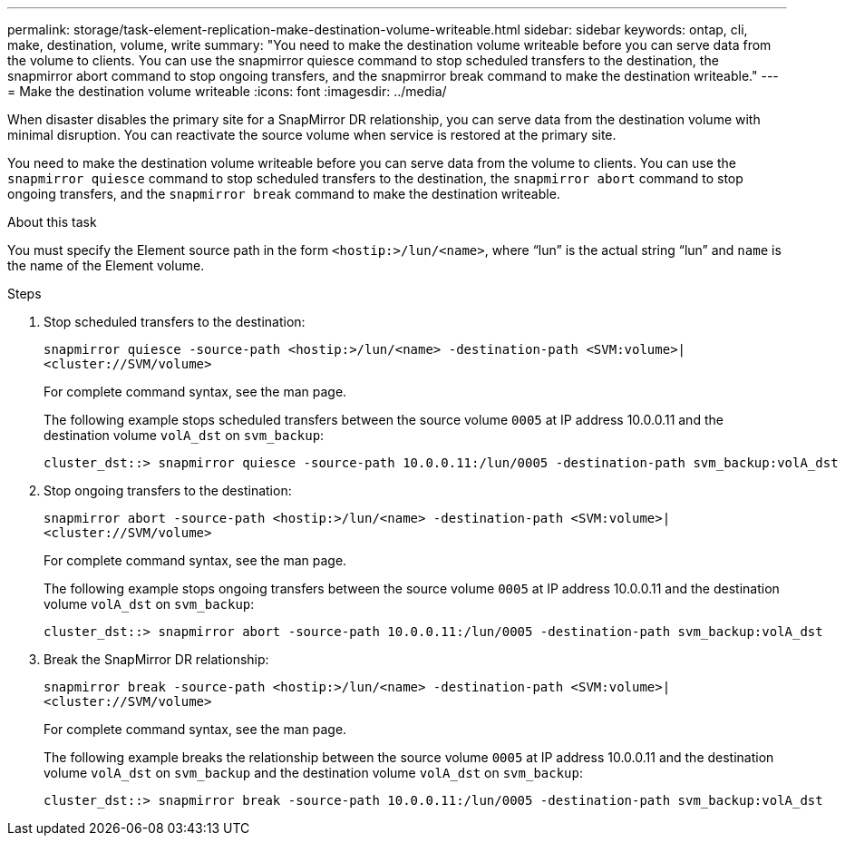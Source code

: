 ---
permalink: storage/task-element-replication-make-destination-volume-writeable.html
sidebar: sidebar
keywords: ontap, cli, make, destination, volume, write
summary: "You need to make the destination volume writeable before you can serve data from the volume to clients. You can use the snapmirror quiesce command to stop scheduled transfers to the destination, the snapmirror abort command to stop ongoing transfers, and the snapmirror break command to make the destination writeable."
---
= Make the destination volume writeable
:icons: font
:imagesdir: ../media/

[.lead]
When disaster disables the primary site for a SnapMirror DR relationship, you can serve data from the destination volume with minimal disruption. You can reactivate the source volume when service is restored at the primary site.

You need to make the destination volume writeable before you can serve data from the volume to clients. You can use the `snapmirror quiesce` command to stop scheduled transfers to the destination, the `snapmirror abort` command to stop ongoing transfers, and the `snapmirror break` command to make the destination writeable.

.About this task

You must specify the Element source path in the form `<hostip:>/lun/<name>`, where "`lun`" is the actual string "`lun`" and `name` is the name of the Element volume.

.Steps

. Stop scheduled transfers to the destination:
+
`snapmirror quiesce -source-path <hostip:>/lun/<name> -destination-path <SVM:volume>|<cluster://SVM/volume>`
+
For complete command syntax, see the man page.
+
The following example stops scheduled transfers between the source volume `0005` at IP address 10.0.0.11 and the destination volume `volA_dst` on `svm_backup`:
+
----
cluster_dst::> snapmirror quiesce -source-path 10.0.0.11:/lun/0005 -destination-path svm_backup:volA_dst
----

. Stop ongoing transfers to the destination:
+
`snapmirror abort -source-path <hostip:>/lun/<name> -destination-path <SVM:volume>|<cluster://SVM/volume>`
+
For complete command syntax, see the man page.
+
The following example stops ongoing transfers between the source volume `0005` at IP address 10.0.0.11 and the destination volume `volA_dst` on `svm_backup`:
+
----
cluster_dst::> snapmirror abort -source-path 10.0.0.11:/lun/0005 -destination-path svm_backup:volA_dst
----

. Break the SnapMirror DR relationship:
+
`snapmirror break -source-path <hostip:>/lun/<name> -destination-path <SVM:volume>|<cluster://SVM/volume>`
+
For complete command syntax, see the man page.
+
The following example breaks the relationship between the source volume `0005` at IP address 10.0.0.11 and the destination volume `volA_dst` on `svm_backup` and the destination volume `volA_dst` on `svm_backup`:
+
----
cluster_dst::> snapmirror break -source-path 10.0.0.11:/lun/0005 -destination-path svm_backup:volA_dst
----

// 2024 AUG 30, ONTAPDOC-1436